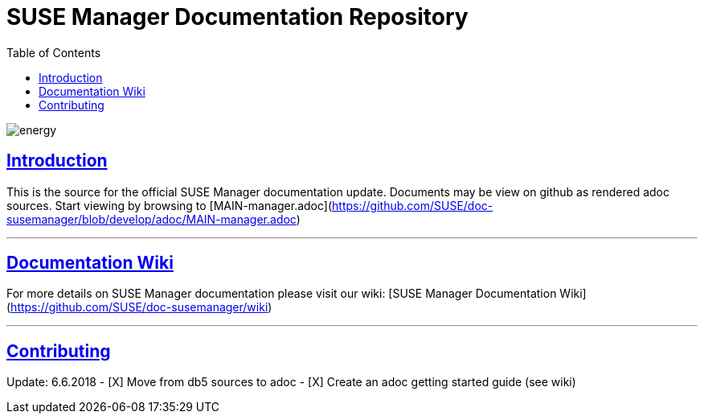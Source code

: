 = SUSE Manager Documentation Repository
ifdef::env-github,backend-html5[]
//Admonitions
:tip-caption: :bulb:
:note-caption: :information_source:
:important-caption: :heavy_exclamation_mark:
:caution-caption: :fire:
:warning-caption: :warning:
:linkattrs:
// SUSE ENTITIES FOR GITHUB
// System Architecture
:zseries: z Systems
:ppc: POWER
:ppc64le: ppc64le
:ipf : Itanium
:x86: x86
:x86_64: x86_64
// Rhel Entities
:rhel: Red Hat Enterprise Linux
:rhnminrelease6: Red Hat Enterprise Linux Server 6
:rhnminrelease7: Red Hat Enterprise Linux Server 7
// SUSE Manager Entities
:susemgr: SUSE Manager
:susemgrproxy: SUSE Manager Proxy
:productnumber: 3.2
:saltversion: 2018.3.0
:webui: WebUI
// SUSE Product Entities
:sles-version: 12
:sp-version: SP3
:jeos: JeOS
:scc: SUSE Customer Center
:sls: SUSE Linux Enterprise Server
:sle: SUSE Linux Enterprise
:slsa: SLES
:suse: SUSE
:ay: AutoYaST
endif::[]
// Asciidoctor Front Matter
:doctype: book
:sectlinks:
:toc: left
:icons: font
:experimental:
:sourcedir: .
:imagesdir: images

image::http://dcad.com.pl/wp-content/uploads/2011/01/energy.jpg[energy]

== Introduction
This is the source for the official SUSE Manager documentation update.
Documents may be view on github as rendered adoc sources. Start viewing by browsing to [MAIN-manager.adoc](https://github.com/SUSE/doc-susemanager/blob/develop/adoc/MAIN-manager.adoc)

---

== Documentation Wiki

For more details on SUSE Manager documentation please visit our wiki: [SUSE Manager Documentation Wiki](https://github.com/SUSE/doc-susemanager/wiki)

---

== Contributing

Update: 6.6.2018
- [X] Move from db5 sources to adoc
- [X] Create an adoc getting started guide (see wiki)
